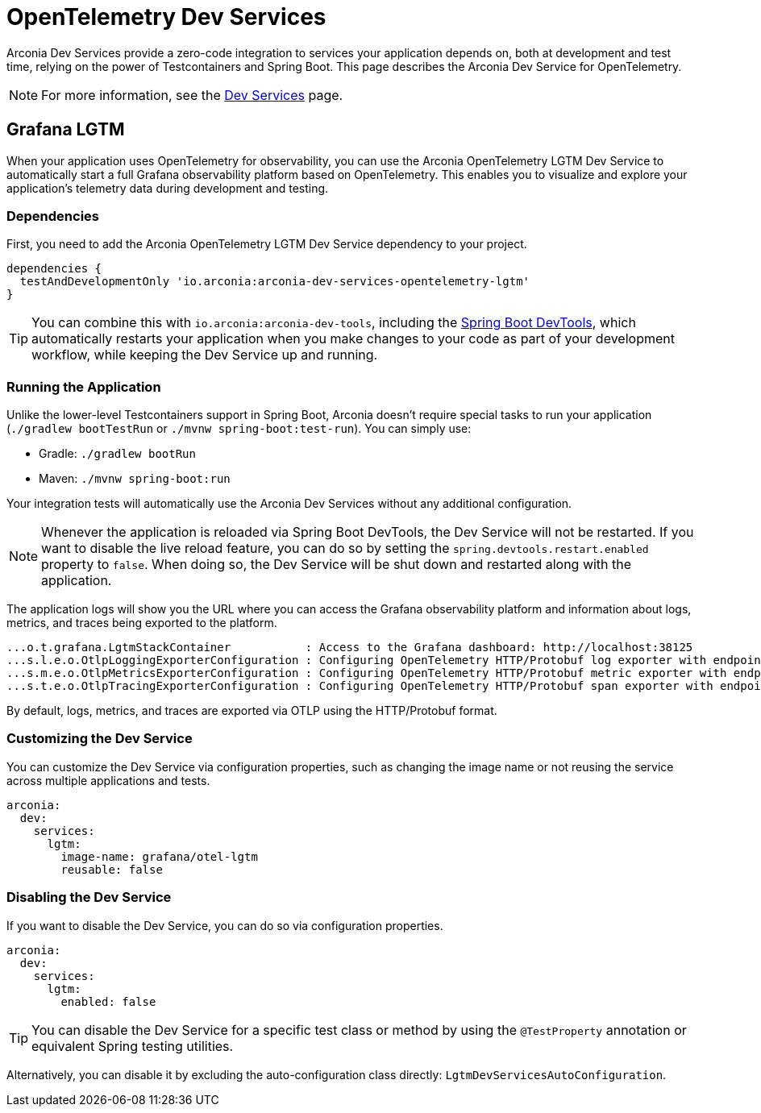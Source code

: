 = OpenTelemetry Dev Services

Arconia Dev Services provide a zero-code integration to services your application depends on, both at development and test time, relying on the power of Testcontainers and Spring Boot. This page describes the Arconia Dev Service for OpenTelemetry.

NOTE: For more information, see the xref:dev-services:introduction.adoc[Dev Services] page.

== Grafana LGTM

When your application uses OpenTelemetry for observability, you can use the Arconia OpenTelemetry LGTM Dev Service to automatically start a full Grafana observability platform based on OpenTelemetry. This enables you to visualize and explore your application's telemetry data during development and testing.

=== Dependencies

First, you need to add the Arconia OpenTelemetry LGTM Dev Service dependency to your project.

[source,groovy]
----
dependencies {
  testAndDevelopmentOnly 'io.arconia:arconia-dev-services-opentelemetry-lgtm'
}
----

TIP: You can combine this with `io.arconia:arconia-dev-tools`, including the https://docs.spring.io/spring-boot/reference/using/devtools.html[Spring Boot DevTools], which automatically restarts your application when you make changes to your code as part of your development workflow, while keeping the Dev Service up and running.

=== Running the Application

Unlike the lower-level Testcontainers support in Spring Boot, Arconia doesn't require special tasks to run your application (`./gradlew bootTestRun` or `./mvnw spring-boot:test-run`). You can simply use:

* Gradle: `./gradlew bootRun`
* Maven: `./mvnw spring-boot:run`

Your integration tests will automatically use the Arconia Dev Services without any additional configuration.

NOTE: Whenever the application is reloaded via Spring Boot DevTools, the Dev Service will not be restarted. If you want to disable the live reload feature, you can do so by setting the `spring.devtools.restart.enabled` property to `false`. When doing so, the Dev Service will be shut down and restarted along with the application.

The application logs will show you the URL where you can access the Grafana observability platform and information about logs, metrics, and traces being exported to the platform.

[source,logs]
----
...o.t.grafana.LgtmStackContainer           : Access to the Grafana dashboard: http://localhost:38125
...s.l.e.o.OtlpLoggingExporterConfiguration : Configuring OpenTelemetry HTTP/Protobuf log exporter with endpoint: http://localhost:39117/v1/logs
...s.m.e.o.OtlpMetricsExporterConfiguration : Configuring OpenTelemetry HTTP/Protobuf metric exporter with endpoint: http://localhost:39117/v1/metrics
...s.t.e.o.OtlpTracingExporterConfiguration : Configuring OpenTelemetry HTTP/Protobuf span exporter with endpoint: http://localhost:39117/v1/traces
----

By default, logs, metrics, and traces are exported via OTLP using the HTTP/Protobuf format.

=== Customizing the Dev Service

You can customize the Dev Service via configuration properties, such as changing the image name or not reusing the service across multiple applications and tests.

[source,yaml]
----
arconia:
  dev:
    services:
      lgtm:
        image-name: grafana/otel-lgtm
        reusable: false
----

=== Disabling the Dev Service

If you want to disable the Dev Service, you can do so via configuration properties.

[source,yaml]
----
arconia:
  dev:
    services:
      lgtm:
        enabled: false
----

TIP: You can disable the Dev Service for a specific test class or method by using the `@TestProperty` annotation or equivalent Spring testing utilities.

Alternatively, you can disable it by excluding the auto-configuration class directly: `LgtmDevServicesAutoConfiguration`.
